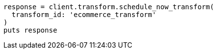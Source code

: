 [source, ruby]
----
response = client.transform.schedule_now_transform(
  transform_id: 'ecommerce_transform'
)
puts response
----
